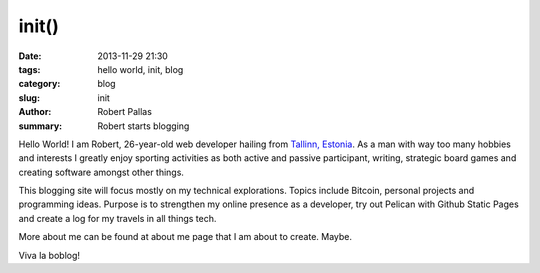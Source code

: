 init()
######

:date: 2013-11-29 21:30
:tags: hello world, init, blog
:category: blog
:slug: init
:author: Robert Pallas
:summary: Robert starts blogging

Hello World! I am Robert, 26-year-old web developer hailing from `Tallinn, Estonia
<http://en.wikipedia.org/wiki/Tallinn>`_. As a man with way too many hobbies and interests I greatly enjoy sporting activities as both active and passive participant, writing, strategic board games and creating software amongst other things.

This blogging site will focus mostly on my technical explorations. Topics include Bitcoin, personal projects and programming ideas. Purpose is to strengthen my online presence as a developer, try out Pelican with Github Static Pages and create a log for my travels in all things tech.

More about me can be found at about me page that I am about to create. Maybe.

Viva la boblog!
